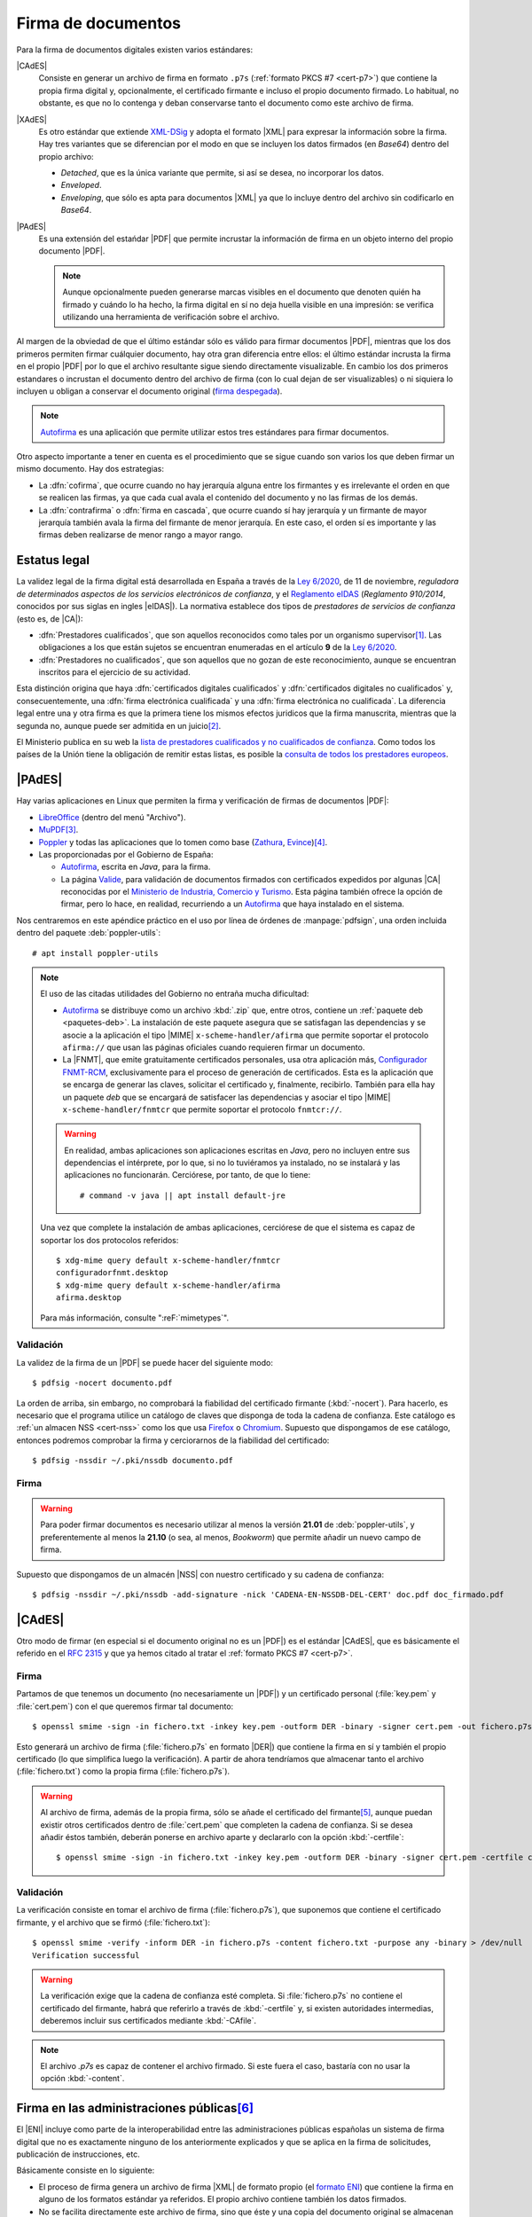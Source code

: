 .. _firm-doc:

.. ¿Puede explicarse mejor en qué consiste la firma de documentos?
   https://pyhanko.readthedocs.io/en/latest/cli-guide/signing.html#some-background-on-pdf-signatures
   http://audentia-gestion.fr/ADOBE/DigitalSignaturesInPDF.pdf
   

Firma de documentos
*******************
Para la firma de documentos digitales existen varios estándares:

|CAdES|
   Consiste en generar un archivo de firma en formato ``.p7s`` (:ref:`formato
   PKCS #7 <cert-p7>`) que contiene la propia firma digital y, opcionalmente, el
   certificado firmante e incluso el propio documento firmado. Lo habitual, no
   obstante, es que no lo contenga y deban conservarse tanto el documento como
   este archivo de firma.

|XAdES|
   Es otro estándar que extiende `XML-DSig
   <https://es.wikipedia.org/wiki/Firma_XML>`_ y adopta el formato |XML| para
   expresar la información sobre la firma. Hay tres variantes que se diferencian
   por el modo en que se incluyen los datos firmados (en *Base64*) dentro del
   propio archivo:

   * *Detached*, que es la única variante que permite, si así se desea, no
     incorporar los datos.
   * *Enveloped*.
   * *Enveloping*, que sólo es apta para documentos |XML| ya que lo incluye
     dentro del archivo sin codificarlo en *Base64*.

|PAdES|
   Es una extensión del estańdar |PDF| que permite incrustar la información de
   firma en un objeto interno del propio documento |PDF|.

   .. note:: Aunque opcionalmente pueden generarse marcas visibles en el documento
      que denoten quién ha firmado y cuándo lo ha hecho, la firma digital en sí
      no deja huella visible en una impresión: se verifica utilizando una
      herramienta de verificación sobre el archivo.

   .. seealso:: Para conocer con mayor profundidad cómo se almacenan las firmas
      dentro de un |PDF| puede leer `el extenso libro blanco sobre firmas
      digitales <https://itextpdf.com/en/resources/books/digital-signatures-pdf>`_
      de Bruno Lowagie.

Al margen de la obviedad de que el último estándar sólo es válido para firmar
documentos |PDF|, mientras que los dos primeros permiten firmar cuálquier
documento, hay otra gran diferencia entre ellos: el último estándar incrusta la
firma en el propio |PDF| por lo que el archivo resultante sigue siendo
directamente visualizable. En cambio los dos primeros estandares o incrustan el
documento dentro del archivo de firma (con lo cual dejan de ser visualizables) o
ni siquiera lo incluyen u obligan a conservar el documento original (`firma
despegada <https://en.wikipedia.org/wiki/Detached_signature>`_).

.. note:: Autofirma_ es una aplicación que permite utilizar estos tres
   estándares para firmar documentos.

Otro aspecto importante a tener en cuenta es el procedimiento que se sigue
cuando son varios los que deben firmar un mismo documento. Hay dos estrategias:

+ La :dfn:`cofirma`, que ocurre cuando no hay jerarquía alguna entre los
  firmantes y es irrelevante el orden en que se realicen las firmas, ya que cada
  cual avala el contenido del documento y no las firmas de los demás.
+ La :dfn:`contrafirma` o :dfn:`firma en cascada`, que ocurre cuando sí hay
  jerarquía y un firmante de mayor jerarquía también avala la firma del firmante
  de menor jerarquía. En este caso, el orden sí es importante y las firmas deben
  realizarse de menor rango a mayor rango.

.. _firma-legal:

Estatus legal
=============
La validez legal de la firma digital está desarrollada en España a través de la
`Ley 6/2020`_, de 11 de noviembre, *reguladora de determinados aspectos de los
servicios electrónicos de confianza*, y  el `Reglamento eIDAS`_ (*Reglamento
910/2014*, conocidos por sus siglas en ingles |eIDAS|). La normativa establece
dos tipos de *prestadores de servicios de confianza* (esto es, de |CA|):

- :dfn:`Prestadores cualificados`, que son aquellos reconocidos como tales por
  un organismo supervisor\ [#]_. Las obligaciones a los que están sujetos se
  encuentran enumeradas en el artículo **9** de la `Ley 6/2020`_.
- :dfn:`Prestadores no cualificados`, que son aquellos que no gozan de este
  reconocimiento, aunque se encuentran inscritos para el ejercicio de su
  actividad.

Esta distinción origina que haya :dfn:`certificados digitales cualificados` y
:dfn:`certificados digitales no cualificados` y, consecuentemente, una
:dfn:`firma electrónica cualificada` y una :dfn:`firma electrónica no
cualificada`. La diferencia legal entre una y otra firma es que la primera tiene
los mismos efectos juridicos que la firma manuscrita, mientras que la segunda
no, aunque puede ser admitida en un juicio\ [#]_.

El Ministerio publica en su web la `lista de prestadores cualificados y no
cualificados de confianza
<https://avancedigital.mineco.gob.es/es-es/Servicios/FirmaElectronica/Paginas/Prestadores.aspx>`_.
Como todos los países de la Unión tiene la obligación de remitir estas listas,
es posible la `consulta de todos los prestadores europeos
<https://digital-strategy.ec.europa.eu/en/policies/eu-trusted-lists>`_.

.. _pdfsig:

|PAdES|
=======
Hay varias aplicaciones en Linux que permiten la firma y verificación de firmas
de documentos |PDF|:

* LibreOffice_ (dentro del menú "Archivo").
* MuPDF_\ [#]_.
* Poppler_ y todas las aplicaciones que lo tomen como base (Zathura_, Evince_)\ [#]_.
* Las proporcionadas por el Gobierno de España:

  - `Autofirma <https://firmaelectronica.gob.es/Home/Descargas.html>`_, escrita en *Java*,
    para la firma.
  - La página `Valide <https://valide.redsara.es/>`_, para validación  de
    documentos firmados con certificados expedidos por algunas |CA| reconocidas
    por el `Ministerio de Industria, Comercio y Turismo
    <https://mincotur.gob.es>`_. Esta página también ofrece la opción de firmar,
    pero lo hace, en realidad, recurriendo a un `Autofirma`_ que haya instalado
    en el sistema.
   
Nos centraremos en este apéndice práctico en el uso por línea de órdenes de
:manpage:`pdfsign`, una orden incluida dentro del paquete :deb:`poppler-utils`::

   # apt install poppler-utils

.. note:: El uso de las citadas utilidades del Gobierno no entraña mucha
   dificultad:

   + Autofirma_ se distribuye como un archivo :kbd:`.zip` que, entre otros,
     contiene un :ref:`paquete deb <paquetes-deb>`. La instalación de este
     paquete asegura que se satisfagan las dependencias y se asocie a la
     aplicación el tipo |MIME| ``x-scheme-handler/afirma`` que permite soportar
     el protocolo ``afirma://`` que usan las páginas oficiales cuando requieren
     firmar un documento.

   + La |FNMT|, que emite gratuitamente certificados personales, usa otra
     aplicación más, `Configurador FNMT-RCM
     <https://www.sede.fnmt.gob.es/descargas/descarga-software/instalacion-software-generacion-de-claves>`_,
     exclusivamente para el proceso de generación de certificados. Esta es la
     aplicación que se encarga de generar las claves, solicitar el certificado
     y, finalmente, recibirlo. También para ella hay un paquete *deb* que se
     encargará de satisfacer las dependencias y asociar el tipo |MIME|
     ``x-scheme-handler/fnmtcr`` que permite soportar el protocolo
     ``fnmtcr://``.

   .. warning:: En realidad, ambas aplicaciones son aplicaciones escritas en
      *Java*, pero no incluyen entre sus dependencias el intérprete, por lo
      que, si no lo tuviéramos ya instalado, no se instalará y las aplicaciones
      no funcionarán. Cerciórese, por tanto, de que lo tiene::

         # command -v java || apt install default-jre

   Una vez que complete la instalación de ambas aplicaciones, cerciórese
   de que el sistema es capaz de soportar los dos protocolos referidos::

      $ xdg-mime query default x-scheme-handler/fnmtcr
      configuradorfnmt.desktop
      $ xdg-mime query default x-scheme-handler/afirma
      afirma.desktop

   Para más información, consulte ":reF:`mimetypes`".

Validación
----------
La validez de la firma de un |PDF| se puede hacer del siguiente modo::

   $ pdfsig -nocert documento.pdf

La orden de arriba, sin embargo, no comprobará la fiabilidad del certificado
firmante (:kbd:`-nocert`). Para hacerlo, es necesario que el programa utilice
un catálogo de claves que disponga de toda la cadena de confianza. Este
catálogo es :ref:`un almacen NSS <cert-nss>` como los que usa Firefox_ o
Chromium_. Supuesto que dispongamos de ese catálogo, entonces podremos
comprobar la firma y cerciorarnos de la fiabilidad del certificado::

   $ pdfsig -nssdir ~/.pki/nssdb documento.pdf

.. seealso:: Consulte cómo crear, consultar y mantener un :ref:`catálogo NSS
   <cert-nss>`. En la orden de ejemplo se ha supuesto que se usa el catálogo
   creado por Chromium_.

Firma
-----
.. warning:: Para poder firmar documentos es necesario utilizar al menos la
   versión **21.01** de :deb:`poppler-utils`, y preferentemente al menos la
   **21.10** (o sea, al menos, *Bookworm*) que permite añadir un nuevo campo de
   firma.

Supuesto que dispongamos de un almacén |NSS| con nuestro certificado y su cadena
de confianza::

   $ pdfsig -nssdir ~/.pki/nssdb -add-signature -nick 'CADENA-EN-NSSDB-DEL-CERT' doc.pdf doc_firmado.pdf

|CAdES|
=======
Otro modo de firmar (en especial si el documento original no es un |PDF|) es el
estándar |CAdES|, que es básicamente el referido en el :rfc:`2315` y que ya
hemos citado al tratar el :ref:`formato PKCS #7 <cert-p7>`. 

Firma
-----
Partamos de que tenemos un documento (no necesariamente un |PDF|) y un
certificado personal (:file:`key.pem` y :file:`cert.pem`) con el que queremos
firmar tal documento::

   $ openssl smime -sign -in fichero.txt -inkey key.pem -outform DER -binary -signer cert.pem -out fichero.p7s

Esto generará un archivo de firma (:file:`fichero.p7s` en formato |DER|) que
contiene la firma en sí y también el propio certificado (lo que simplifica luego
la verificación). A partir de ahora tendríamos que almacenar tanto el archivo
(:file:`fichero.txt`) como la propia firma (:file:`fichero.p7s`).

.. warning:: Al archivo de firma, además de la propia firma, sólo se añade el
   certificado del firmante\ [#]_, aunque puedan existir otros certificados dentro de
   :file:`cert.pem` que completen la cadena de confianza. Si se desea añadir
   éstos también, deberán ponerse en archivo aparte y declararlo con la opción
   :kbd:`-certfile`::

      $ openssl smime -sign -in fichero.txt -inkey key.pem -outform DER -binary -signer cert.pem -certfile chain.pem -out fichero.p7s

.. openssl pkcs7 -inform der -in firma.p7s -print_certs

Validación
----------
La verificación consiste en tomar el archivo de firma (:file:`fichero.p7s`), que
suponemos que contiene el certificado firmante, y el archivo que se firmó
(:file:`fichero.txt`)::

   $ openssl smime -verify -inform DER -in fichero.p7s -content fichero.txt -purpose any -binary > /dev/null
   Verification successful

.. warning:: La verificación exige que la cadena de confianza esté completa. Si
   :file:`fichero.p7s` no contiene el certificado del firmante, habrá que
   referirlo a través de :kbd:`-certfile` y, si existen autoridades intermedias,
   deberemos incluir sus certificados mediante :kbd:`-CAfile`.

.. note:: El archivo `.p7s` es capaz de contener el archivo firmado. Si este
   fuera el caso, bastaría con no usar la opción :kbd:`-content`.

.. _como-firma-junta:

Firma en las administraciones públicas\ [#]_
============================================
El |ENI| incluye como parte de la interoperabilidad entre las administraciones
públicas españolas un sistema de firma digital que no es exactamente ninguno de
los anteriormente explicados y que se aplica en la firma de solicitudes,
publicación de instrucciones, etc.

Básicamente consiste en lo siguiente:

+ El proceso de firma genera un archivo de firma |XML| de formato propio (el
  `formato ENI
  <https://www.hacienda.gob.es/SGT/catalogo_sefp/245_20150112_eni_xsd_manual_de_usuario_esquema_2_f.pdf>`_) que contiene la firma
  en alguno de los formatos estándar ya referidos. El propio archivo contiene
  también los datos firmados.
+ No se facilita directamente este archivo de firma, sino que éste y una copia
  del documento original se almacenan en un servidor y al usuario se le
  proporciona una |URL| y un código de verificación, que actúa básicamente como
  identificador con el que el usuario posteriormente puede obtener de la |URL|
  el archivo |ENI|.
+ Para facilitar el código de verificación se modifica el contenido del |PDF|
  original incluyendolo como pie en todas las páginas del documento. Este nuevo
  |PDF| es el que se proporciona al usuario como resultado del proceso de firma.
  Consecuentemente, el usuario obtiene un |PDF| que en realidad no contiene la
  información de firma, sino la información de cómo obtenerla.

.. warning:: Nótese que a pesar de que esta estrategia, en principio, debería
   permitir el uso de cualquier formato de documento, este paso de modificar el
   archivo original para incluir el código obliga a que el archivo sea un |PDF|
   ya que el sistema se ha preparado para modificar un archivo de este tipo.

Por tanto, si el usuario quiere verificar el documento deberá acceder a la |URL|
proporcionada y facilitar el código de verificación, lo que le dará acceso al
documento |ENI| que, éste sí, contiene la información de firma. La verificación
por su parte puede hacerse destripando dicho documento o acudiento a `este
servicio web nacional
<https://sede.administracion.gob.es/pagSedeFront/servicios/peticionENI.htm>`_,
que hace el trabajo por nosotros si le proporcionamos el |ENI|.

Esta estrategia tiene sus ventajas e inconvenientes respecto a una firma basada
en |PAdES|:

**Ventajas**
   * En principio, con esta estrategia se puede firmar cualquier tipo de
     documento, ya que el formato no tiene que haber considerado un modo de
     incrustar en sus metadatos la firma. En la práctica, si se hace a través de
     uno de estos servicios y no de forma manual, es probable que sólo se puedan
     firmar archivos |PDF|, ya que el servicio debe manipular el archivo original para
     incluir la información de verificación y, posiblemente, sólo se haya
     preparado para alterar documentos |PDF|.
   * Si se imprime el documento en papel, aún sabremos que se firmó y cómo
     verificarlo, ya que podremos ver en la copia de papel el código de
     verificación y la |URL| a la que acceder.

**Desventajas**
   * El propio documento no contiene la información de firma, sino que ésta se
     halla almacenada externamente.
   * La información de firma se encuentra alamacenada en un servidor ajeno,
     por lo que dependeremos de que el organismo conserve tal
     información, ya que de lo contrario será imposible llevar a cabo la
     verificación. En principio, podríamos soslayar este problema descargando el
     archivo original y el de firma en cuanto hubiéramos firmado, en vez de
     confiar en que tales archivos se conserven siempre en el servidor remoto.
   * Las comprobaciones se hacen con el archivo |ENI| que contiene el archivo
     original, por lo que la verificación no asegura que el archivo resultante
     de la firma no haya sido modificación maliciosamente con posterioridad. Por
     tanto, habrá también que cotejar visualmente que la única diferencia entre
     el original y el modificado es la información adicional de verificación.

Para ilustrar el procedimiento tomemos un documento firmado por la
administración andaluza. Por ejemplo, las `Instrucciones para regular aspectos
relativos a la organización y el funcionamiento [de a Formación Profesional]
para el curso 2024/2025
<https://www.juntadeandalucia.es/educacion/portals/web/inspeccion-educativa/normativa/-/normativas/detalle/resolucion-de-26-de-junio-de-2024-de-la-direccion-general-de-formacion-profesional-por-la-que-se-dictan-instrucciones>`_.
De un simple vistazo, sabemos que están firmadas porque todas las páginas tienen
este pie:

.. image:: files/info-ver.png

que es precisamente el contenido que se añade al original como consecuencia del
proceso de firma. Trae información de quién lo firmó y cuándo, pero lo realmente
sustancioso es que incluye una |URL| y un código de verificación (o un código
|QR| con esa misma información). Al acceder a `esa URL
<https://ws050.juntadeandalucia.es/verificarFirma/>`_, podremos escribir el
código de verificación y obtendremos lo siguiente:

.. image:: files/arc-ver.png

Se nos indica que la firma es válida (lo cual podemos creer o no), quién y cuándo
firmó (aunque eso eran datos que ya proporcionaba el pie añadido); y sobre todo
el archivo original (que si lo descargamos podremos comprobar que es idéntico,
pero no contiene el pie informativo) y un documento |ENI| del que podemos
extraer el archivo de firma ``.p7s``, ya que se encuentra contenido en uno de
sus elementos::

   $ cat <<EOF > firma.p7s
   -----BEGIN PKCS7-----
   $(xmlstarlet sel -B -t -v '//enids:FirmaConCertificado' documentoENI.xml)
   -----END PKCS7-----
   EOF

Con ambos archivos podemos hacer la comprobación::

   $ openssl smime -verify -inform PEM -in firma.p7s -content original.pdf -purpose any -binary > /dev/null
   Verification successful

.. note:: En las órdenes :file:`documentoENI.xml` es el |XML| descargado y
   :file:`original.pdf` el |PDF| original también descargado.


.. rubric:: Notas al pie

.. [#] La `Secretaria de Estado de Telecomunicaciones e
   Infraestructuras Digitales`_ dependiente del `Ministerio de Asuntos Económicos
   y Transformación Digital`_. La variabilidad política hará que este párrafo
   quede pronto obsoleto y el nombre del Ministerio y de la Secretaría de Estado
   cambie de nombre y *dirección web*.

.. [#] Puede hacerse una lectura del artículo `Terceros de confianza y
   certificación de prueba electrónica. Una nueva frontera en materia de
   probática <http://e-procesal.com/dterceros-de-confianza-y-certificacion-de-prueba-electronica-una-nueva-frontera-en-materia-de-probatica-2109>`_.

.. [#] Aunque el soporte parece deficiente y no permitir la adición de un objeto
   de firma. La `escasa documentación
   <https://mupdf.readthedocs.io/en/latest/mutool-sign.html>`_ no contribuye a
   aclararlo.

.. [#] En realidad, :program:`Poppler` a través de :ref:`pdfsig <pdfsig>` lo
   permite, pero a fecha de redacción (abril de 2022) las aplicaciones
   derivadas, no.

.. [#] Y lo contiene porque no hemos incluido la opción :kbd:`-nocerts`. Si lo
   hubiéramos hecho, el archivo contendría extrictamente la firma sin ningún
   certificado.

.. [#] Las administraciones públicas españolas, se entiende.

.. |PDF| replace:: :abbr:`PDF (Portable Dcument Format)`
.. |NSS| replace:: :abbr:`NSS (Network Secure Services)`
.. |CA| replace:: :abbr:`CA (Certification Authority)`
.. |PKCS| replace:: :abbr:`PKCS (Public-Key Cryptography Standards)`
.. |eIDAS| replace:: :abbr:`eIDAS (Electronic IDentification, Authentication and trust Services)`
.. |MIME| replace:: :abbr:`MIME (Multipurpose Internet Mail Extensions)`
.. |FNMT| replace:: :abbr:`FNMT (Fábrica Nacional de Moneda y Timebre)`
.. |DER| replace:: :abbr:`DER (Distinguised Enconding Rules)`
.. |URL| replace:: :abbr:`URL (Uniform Resource Locator)`
.. |QR| replace:: :abbr:`QR (Quick Response)`
.. |XML| replace:: :abbr:`XML (eXtensible Markup Language)`
.. |ENI| replace:: :abbr:`ENI (Esquema Nacional de Interoperabilidad)`
.. |CAdES| replace:: :abbr:`CAdES (CMS Advanced Electronic Signatures)`
.. |XAdES| replace:: :abbr:`XAdES (XML Advanced Electronic Signatures)`
.. |PAdES| replace:: :abbr:`PAdES (PDF Advanced Electronic Signatures)`

.. _LibreOffice: https://www.libreoffice.org
.. _MuPDF: https://mupdf.com
.. _Poppler: https://poppler.freedesktop.org
.. _Zathura: https://pwmt.org/projects/zathura
.. _Evince: https://wiki.gnome.org/Apps/Evince
.. _Ley 6/2020: https://www.boe.es/eli/es/l/2020/11/11/6/con
.. _Reglamento eIDAS: https://www.boe.es/buscar/doc.php?id=DOUE-L-2014-81822
.. _Ministerio de Asuntos Económicos y Transformación Digital: https://portal.mineco.gob.es/es-es/Paginas/default.aspx
.. _Secretaria de Estado de Telecomunicaciones e Infraestructuras Digitales: https://avancedigital.mineco.gob.es/es-es/Paginas/index.aspx
.. _Firefox: https://www.mozilla.org
.. _Chromium: https://www.chromium.org
